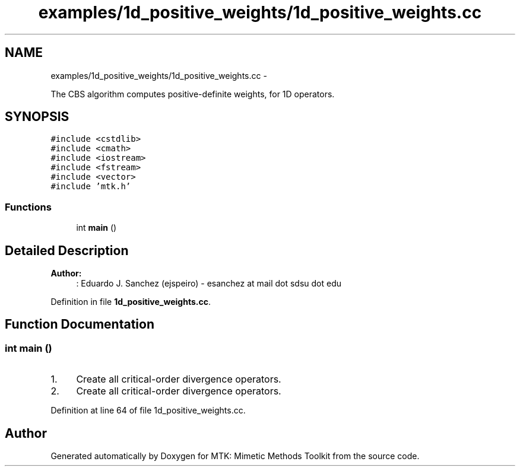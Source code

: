 .TH "examples/1d_positive_weights/1d_positive_weights.cc" 3 "Mon Jul 4 2016" "MTK: Mimetic Methods Toolkit" \" -*- nroff -*-
.ad l
.nh
.SH NAME
examples/1d_positive_weights/1d_positive_weights.cc \- 
.PP
The CBS algorithm computes positive-definite weights, for 1D operators\&.  

.SH SYNOPSIS
.br
.PP
\fC#include <cstdlib>\fP
.br
\fC#include <cmath>\fP
.br
\fC#include <iostream>\fP
.br
\fC#include <fstream>\fP
.br
\fC#include <vector>\fP
.br
\fC#include 'mtk\&.h'\fP
.br

.SS "Functions"

.in +1c
.ti -1c
.RI "int \fBmain\fP ()"
.br
.in -1c
.SH "Detailed Description"
.PP 

.PP
\fBAuthor:\fP
.RS 4
: Eduardo J\&. Sanchez (ejspeiro) - esanchez at mail dot sdsu dot edu 
.RE
.PP

.PP
Definition in file \fB1d_positive_weights\&.cc\fP\&.
.SH "Function Documentation"
.PP 
.SS "int main ()"

.IP "1." 4
Create all critical-order divergence operators\&.
.IP "2." 4
Create all critical-order divergence operators\&. 
.PP

.PP
Definition at line 64 of file 1d_positive_weights\&.cc\&.
.SH "Author"
.PP 
Generated automatically by Doxygen for MTK: Mimetic Methods Toolkit from the source code\&.
